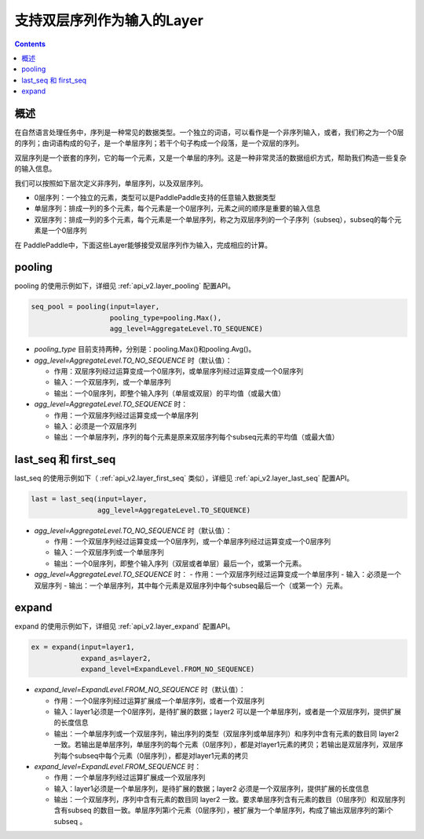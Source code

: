 ###########################
支持双层序列作为输入的Layer
###########################

..	contents::

概述
====

在自然语言处理任务中，序列是一种常见的数据类型。一个独立的词语，可以看作是一个非序列输入，或者，我们称之为一个0层的序列；由词语构成的句子，是一个单层序列；若干个句子构成一个段落，是一个双层的序列。

双层序列是一个嵌套的序列，它的每一个元素，又是一个单层的序列。这是一种非常灵活的数据组织方式，帮助我们构造一些复杂的输入信息。

我们可以按照如下层次定义非序列，单层序列，以及双层序列。

+ 0层序列：一个独立的元素，类型可以是PaddlePaddle支持的任意输入数据类型
+ 单层序列：排成一列的多个元素，每个元素是一个0层序列，元素之间的顺序是重要的输入信息
+ 双层序列：排成一列的多个元素，每个元素是一个单层序列，称之为双层序列的一个子序列（subseq），subseq的每个元素是一个0层序列

在 PaddlePaddle中，下面这些Layer能够接受双层序列作为输入，完成相应的计算。

pooling
========

pooling 的使用示例如下，详细见 :ref:`api_v2.layer_pooling` 配置API。

..	code-block:: bash

        seq_pool = pooling(input=layer,
                           pooling_type=pooling.Max(),
                           agg_level=AggregateLevel.TO_SEQUENCE)
        
- `pooling_type` 目前支持两种，分别是：pooling.Max()和pooling.Avg()。

- `agg_level=AggregateLevel.TO_NO_SEQUENCE` 时（默认值）：

  - 作用：双层序列经过运算变成一个0层序列，或单层序列经过运算变成一个0层序列
  - 输入：一个双层序列，或一个单层序列
  - 输出：一个0层序列，即整个输入序列（单层或双层）的平均值（或最大值）

- `agg_level=AggregateLevel.TO_SEQUENCE` 时：

  - 作用：一个双层序列经过运算变成一个单层序列
  - 输入：必须是一个双层序列
  - 输出：一个单层序列，序列的每个元素是原来双层序列每个subseq元素的平均值（或最大值）

last_seq 和 first_seq
=====================

last_seq 的使用示例如下（ :ref:`api_v2.layer_first_seq` 类似），详细见 :ref:`api_v2.layer_last_seq` 配置API。

..	code-block:: bash

        last = last_seq(input=layer,
                        agg_level=AggregateLevel.TO_SEQUENCE)
        
- `agg_level=AggregateLevel.TO_NO_SEQUENCE` 时（默认值）：

  - 作用：一个双层序列经过运算变成一个0层序列，或一个单层序列经过运算变成一个0层序列
  - 输入：一个双层序列或一个单层序列
  - 输出：一个0层序列，即整个输入序列（双层或者单层）最后一个，或第一个元素。

- `agg_level=AggregateLevel.TO_SEQUENCE` 时：
  - 作用：一个双层序列经过运算变成一个单层序列
  - 输入：必须是一个双层序列
  - 输出：一个单层序列，其中每个元素是双层序列中每个subseq最后一个（或第一个）元素。

expand
======

expand 的使用示例如下，详细见 :ref:`api_v2.layer_expand` 配置API。

..	code-block:: bash

        ex = expand(input=layer1,
                    expand_as=layer2,
                    expand_level=ExpandLevel.FROM_NO_SEQUENCE)
        
- `expand_level=ExpandLevel.FROM_NO_SEQUENCE` 时（默认值）：

  - 作用：一个0层序列经过运算扩展成一个单层序列，或者一个双层序列
  - 输入：layer1必须是一个0层序列，是待扩展的数据；layer2 可以是一个单层序列，或者是一个双层序列，提供扩展的长度信息
  - 输出：一个单层序列或一个双层序列，输出序列的类型（双层序列或单层序列）和序列中含有元素的数目同 layer2 一致。若输出是单层序列，单层序列的每个元素（0层序列），都是对layer1元素的拷贝；若输出是双层序列，双层序列每个subseq中每个元素（0层序列），都是对layer1元素的拷贝

- `expand_level=ExpandLevel.FROM_SEQUENCE` 时：

  - 作用：一个单层序列经过运算扩展成一个双层序列
  - 输入：layer1必须是一个单层序列，是待扩展的数据；layer2 必须是一个双层序列，提供扩展的长度信息
  - 输出：一个双层序列，序列中含有元素的数目同 layer2 一致。要求单层序列含有元素的数目（0层序列）和双层序列含有subseq 的数目一致。单层序列第i个元素（0层序列），被扩展为一个单层序列，构成了输出双层序列的第i个 subseq 。
